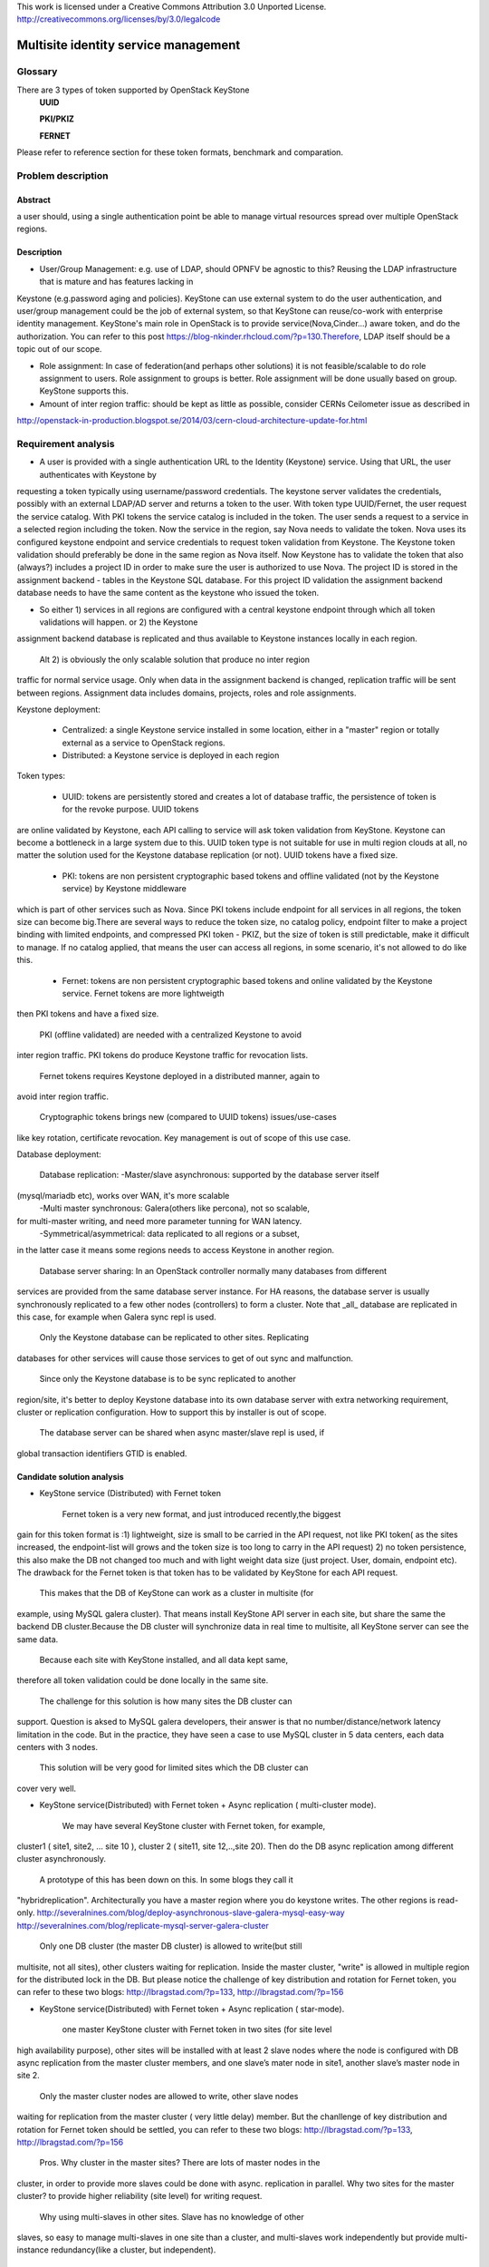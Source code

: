 This work is licensed under a Creative Commons Attribution 3.0 Unported
License.
http://creativecommons.org/licenses/by/3.0/legalcode


=======================================
 Multisite identity service management
=======================================

Glossary
========

There are 3 types of token supported by OpenStack KeyStone
    **UUID**

    **PKI/PKIZ**

    **FERNET**

Please refer to reference section for these token formats, benchmark and
comparation.


Problem description
===================

Abstract
------------

a user should, using a single authentication point be able to manage virtual
resources spread over multiple OpenStack regions.

Description
------------

- User/Group Management: e.g. use of LDAP, should OPNFV be agnostic to this?
  Reusing the LDAP infrastructure that is mature and has features lacking in
Keystone (e.g.password aging and policies). KeyStone can use external system to
do the user authentication, and user/group management could be the job of
external system, so that KeyStone can reuse/co-work with enterprise identity
management. KeyStone's main role in OpenStack is to provide
service(Nova,Cinder...) aware token, and do the authorization. You can refer to
this post https://blog-nkinder.rhcloud.com/?p=130.Therefore, LDAP itself should
be a topic out of our scope.

- Role assignment: In case of federation(and perhaps other solutions) it is not
  feasible/scalable to do role assignment to users. Role assignment to groups
  is better. Role assignment will be done usually based on group. KeyStone
  supports this.

- Amount of inter region traffic: should be kept as little as possible,
  consider CERNs Ceilometer issue as described in
http://openstack-in-production.blogspot.se/2014/03/cern-cloud-architecture-update-for.html

Requirement analysis
===========================

- A user is provided with a single authentication URL to the Identity
  (Keystone) service. Using that URL, the user authenticates with Keystone by
requesting a token typically using username/password credentials. The keystone
server validates the credentials, possibly with an external LDAP/AD server and
returns a token to the user. With token type UUID/Fernet, the user request the
service catalog. With PKI tokens the service catalog is included in the token.
The user sends a request to a service in a selected region including the token.
Now the service in the region, say Nova needs to validate the token. Nova uses
its configured keystone endpoint and service credentials to request token
validation from Keystone. The Keystone token validation should preferably be
done in the same region as Nova itself. Now Keystone has to validate the token
that also (always?) includes a project ID in order to make sure the user is
authorized to use Nova. The project ID is stored in the assignment backend -
tables in the Keystone SQL database. For this project ID validation the
assignment backend database needs to have the same content as the keystone who
issued the token.

- So either 1) services in all regions are configured with a central keystone
  endpoint through which all token validations will happen. or 2) the Keystone
assignment backend database is replicated and thus available to Keystone
instances locally in each region.

  Alt 2) is obviously the only scalable solution that produce no inter region
traffic for normal service usage. Only when data in the assignment backend is
changed, replication traffic will be sent between regions. Assignment data
includes domains, projects, roles and role assignments.

Keystone deployment:

    - Centralized: a single Keystone service installed in some location, either
      in a "master" region or totally external as a service to OpenStack
      regions.
    - Distributed: a Keystone service is deployed in each region

Token types:

    - UUID: tokens are persistently stored and creates a lot of database
      traffic, the persistence of token is for the revoke purpose. UUID tokens
are online validated by Keystone, each API calling to service will ask token
validation from KeyStone. Keystone can become a bottleneck in a large system
due to this. UUID token type is not suitable for use in multi region clouds at
all, no matter the solution used for the Keystone database replication (or
not). UUID tokens have a fixed size.

    - PKI: tokens are non persistent cryptographic based tokens and offline
      validated (not by the Keystone service) by Keystone middleware
which is part of other services such as Nova. Since PKI tokens include endpoint
for all services in all regions, the token size can become big.There are
several ways to reduce the token size, no catalog policy, endpoint filter to
make a project binding with limited endpoints, and compressed PKI token - PKIZ,
but the size of token is still predictable, make it difficult to manage. If no
catalog applied, that means the user can access all regions, in some scenario,
it's not allowed to do like this.

    - Fernet: tokens are non persistent cryptographic based tokens and online
      validated by the Keystone service. Fernet tokens are more lightweigth
then PKI tokens and have a fixed size.

    PKI (offline validated) are needed with a centralized Keystone to avoid
inter region traffic. PKI tokens do produce Keystone traffic for revocation
lists.

    Fernet tokens requires Keystone deployed in a distributed manner, again to
avoid inter region traffic.

    Cryptographic tokens brings new (compared to UUID tokens) issues/use-cases
like key rotation, certificate revocation. Key management is out of scope of
this use case.

Database deployment:

    Database replication:
    -Master/slave asynchronous: supported by the database server itself
(mysql/mariadb etc), works over WAN, it's more scalable
    -Multi master synchronous: Galera(others like percona), not so scalable,
for multi-master writing, and need more parameter tunning for WAN latency.
    -Symmetrical/asymmetrical: data replicated to all regions or a subset,
in the latter case it means some regions needs to access Keystone in another
region.

    Database server sharing:
    In an OpenStack controller normally many databases from different
services are provided from the same database server instance. For HA reasons,
the database server is usually synchronously replicated to a few other nodes
(controllers) to form a cluster. Note that _all_ database are replicated in
this case, for example when Galera sync repl is used.

    Only the Keystone database can be replicated to other sites. Replicating
databases for other services will cause those services to get of out sync and
malfunction.

    Since only the Keystone database is to be sync replicated to another
region/site, it's better to deploy Keystone database into its own
database server with extra networking requirement, cluster or replication
configuration. How to support this by installer is out of scope.

    The database server can be shared when async master/slave repl is used, if
global transaction identifiers GTID is enabled.


Candidate solution analysis
------------------------------------

-  KeyStone service (Distributed) with Fernet token

    Fernet token is a very new format, and just introduced recently,the biggest
gain for this token format is :1) lightweight, size is small to be carried in
the API request, not like PKI token( as the sites increased, the endpoint-list
will grows  and the token size is too long to carry in the API request) 2) no
token persistence, this also make the DB not changed too much and with light
weight data size (just project. User, domain, endpoint etc). The drawback for
the Fernet token is that token has to be validated by KeyStone for each API
request.

    This makes that the DB of KeyStone can work as a cluster in multisite (for
example, using MySQL galera cluster). That means install KeyStone API server in
each site, but share the same the backend DB cluster.Because the DB cluster
will synchronize data in real time to multisite, all KeyStone server can see
the same data.

    Because each site with KeyStone installed, and all data kept same,
therefore all token validation could be done locally in the same site.

    The challenge for this solution is how many sites the DB cluster can
support. Question is aksed to MySQL galera developers, their answer is that no
number/distance/network latency limitation in the code. But in the practice,
they have seen a case to use MySQL cluster in 5 data centers, each data centers
with 3 nodes.

    This solution will be very good for limited sites which the DB cluster can
cover very well.

-  KeyStone service(Distributed) with Fernet token + Async replication (
   multi-cluster mode).

    We may have several KeyStone cluster with Fernet token, for example,
cluster1 ( site1, site2, … site 10 ), cluster 2 ( site11, site 12,..,site 20).
Then do the DB async replication among different cluster asynchronously.

    A prototype of this has been down on this. In some blogs they call it
"hybridreplication". Architecturally you have a master region where you do
keystone writes. The other regions is read-only.
http://severalnines.com/blog/deploy-asynchronous-slave-galera-mysql-easy-way
http://severalnines.com/blog/replicate-mysql-server-galera-cluster

    Only one DB cluster (the master DB cluster) is allowed to write(but still
multisite, not all sites), other clusters waiting for replication. Inside the
master cluster, "write" is allowed in multiple region for the distributed lock
in the DB. But please notice the challenge of key distribution and rotation for
Fernet token, you can refer to these two blogs: http://lbragstad.com/?p=133,
http://lbragstad.com/?p=156

-  KeyStone service(Distributed) with Fernet token + Async replication (
   star-mode).

    one master KeyStone cluster with Fernet token in two sites (for site level
high availability purpose), other sites will be installed with at least 2 slave
nodes where the node is configured with DB async replication from the master
cluster members, and one slave’s mater node in site1, another slave’s master
node in site 2.

    Only the master cluster nodes are allowed to write,  other slave nodes
waiting for replication from the master cluster ( very little delay) member.
But  the chanllenge of key distribution and rotation for Fernet token should be
settled, you can refer to these two blogs: http://lbragstad.com/?p=133,
http://lbragstad.com/?p=156

    Pros.
    Why cluster in the master sites? There are lots of master nodes in the
cluster, in order to provide more slaves could be done with async. replication
in parallel.  Why two sites for the master cluster? to provide higher
reliability (site level) for writing request.
    Why using multi-slaves in other sites. Slave has no knowledge of other
slaves, so easy to manage multi-slaves in one site than a cluster, and
multi-slaves work independently but provide multi-instance redundancy(like a
cluster, but independent).

    Cons. The distribution/rotation of key management.

-  KeyStone service(Distributed) with PKI token

    The PKI token has one great advantage is that the token validation can be
done locally, without sending token validation request toKeyStone server. The
drawback of PKI token is 1) the endpoint list size in the token. If a project
will be only spread in very limited site number(region number), then we can use
the endpoint filter to reduce the token size, make it workable even a lot of
sites in the cloud. 2) KeyStone middleware(the old KeyStone client, which
co-locate in Nova/xxx-API) will have to send the request to the KeyStone server
frequently for the revoke-list, in order to reject some malicious API request,
for example, a user has be deactivated, but use an old token to access
OpenStack service.

    For this solution, except above issues, we need also to provide KeyStone
Active-Active mode across site to reduce the impact of site failure. And the
revoke-list request is very frequently asked, so the performance of the
KeyStone server needs also to be taken care.

    Site level keystone load balance is required to provide site level
redundancy. Otherwise the KeyStone middleware will not switch request to the
health KeyStone server in time.

    This solution can be used for some scenario, especially a project only
spread in limited sites ( regions ).

    And also the cert distribution/revoke to each site / API server for token
validation is required.

-  KeyStone service(Distributed) with UUID token

    Because each token validation will be sent to KeyStone server,and the token
persistence also makes the DB size larger than Fernet token, not so good as the
fernet token to provide a distributed KeyStone service. UUID is a solution
better for small scale and inside one site.

    Cons: UUID tokens are persistently stored so will cause a lot of inter
region replication traffic, tokens will be persisted for authorization and
revoke purpose, the frequent changed database leads to a lot of inter region
replication traffic.

-  KeyStone service(Distributed) with Fernet token + KeyStone federation You
    have to accept the drawback of KeyStone federation if you have a lot of
sites/regions. Please refer to KeyStone federation section

-  KeyStone federation
    In this solution, we can install KeyStone  service in each site and with
its own database. Because we have to make the KeyStone IdP and SP know each
other, therefore the configuration needs to be done accordingly, and setup the
role/domain/group mapping, create regarding region in the pair.As sites
increase, if each user is able to access all sites, then full-meshed
mapping/configuration has to be done. Whenever you add one more site, you have
to do n*(n-1) sites configuration/mapping. The complexity will be great enough
as the sites number increase.

    KeyStone Federation is mainly for different cloud admin to borrow/rent
resources, for example, A company and B company, A private cloud and B public
cloud, and both of them using OpenStack based cloud. Therefore a lot of mapping
and configuration has to be done to make it work.

-  KeyStone service (Centralized)with Fernet token

    cons: inter region traffic for token validation, token validation requests
from all other sites has to be sent to the centralized site. Too frequent inter
region traffic.

-  KeyStone service(Centralized) with PKI token

    cons: inter region traffic for tokenrevocation list management, the token
revocation list request from all other sites has to be sent to the centralized
site. Too frequent inter region traffic.

-  KeyStone service(Centralized) with UUID token

    cons: inter region traffic for token validation, the token validation
request from all other sites has to be sent to the centralized site. Too
frequent inter region traffic.

Prototype
-----------
    A prototype of the candidate solution "KeyStone service(Distributed) with
Fernet token + Async replication ( multi-cluster mode)" has been executed Hans
Feldt and Chaoyi Huang, please refer to https://github.com/hafe/dockers/ . And
one issue was found "Can't specify identity endpoint for token validation among
several keystone servers in keystonemiddleware", please refer to the Gaps
section.

Gaps
====
    Can't specify identity endpoint for token validation among several keystone
servers in keystonemiddleware.


**NAME-THE-MODULE issues:**

* keystonemiddleware

  * Can't specify identity endpoint for token validation among several keystone
  * servers in keystonemiddleware:
  * https://bugs.launchpad.net/keystone/+bug/1488347

Affected By
-----------
    OPNFV multisite cloud.

Conclusion
-----------

    As the prototype demonstrate the cluster level aysn. replication capability
and fernet token validation in local site is feasible. And the candidate
solution "KeyStone service(Distributed) with Fernet token + Async replication (
star-mode)" is simplified solution of the prototyped one, it's much more easier
in deployment and maintenance, with better scalability.

    Therefore the candidate solution "KeyStone service(Distributed) with Fernet
token + Async replication ( star-mode)" for multsite OPNFV cloud is
recommended.

References
==========

    There are 3 format token (UUID, PKI/PKIZ, Fernet) provided byKeyStone, this
blog give a very good description, benchmark and comparation:
    http://dolphm.com/the-anatomy-of-openstack-keystone-token-formats/
    http://dolphm.com/benchmarking-openstack-keystone-token-formats/

    To understand the benefit and shortage of PKI/PKIZ token, pleaserefer to :
    https://www.mirantis.com/blog/understanding-openstack-authentication-keystone-pk

    To understand KeyStone federation and how to use it:
    http://blog.rodrigods.com/playing-with-keystone-to-keystone-federation/

    To integrate KeyStone with external enterprise ready authentication system
    https://blog-nkinder.rhcloud.com/?p=130.

    Key repliocation used in KeyStone Fernet token
    http://lbragstad.com/?p=133,
    http://lbragstad.com/?p=156

    KeyStone revoke
    http://specs.openstack.org/openstack/keystone-specs/api/v3/identity-api-v3-os-revoke-ext.html
